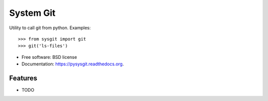 ===============================
System Git
===============================

.. image:: https://img.shields.io/pypi/v/pysysgit.svg
        :target: https://pypi.python.org/pypi/pysysgit


Utility to call git from python. Examples::

  >>> from sysgit import git
  >>> git('ls-files')

* Free software: BSD license
* Documentation: https://pysysgit.readthedocs.org.

Features
--------

* TODO
